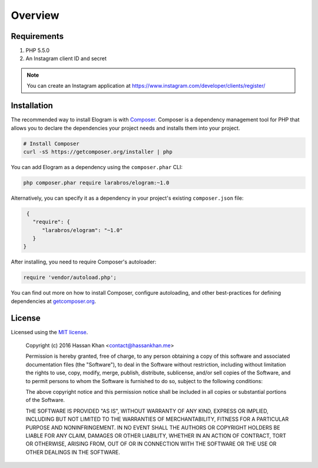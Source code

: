 ========
Overview
========

Requirements
============

#. PHP 5.5.0
#. An Instagram client ID and secret

.. note::

    You can create an Instagram application at
    https://www.instagram.com/developer/clients/register/

.. _installation:

Installation
============

The recommended way to install Elogram is with
`Composer <http://getcomposer.org>`_. Composer is a dependency management tool
for PHP that allows you to declare the dependencies your project needs and
installs them into your project.

.. code-block:: bash

    # Install Composer
    curl -sS https://getcomposer.org/installer | php

You can add Elogram as a dependency using the ``composer.phar`` CLI:

.. code-block:: bash

    php composer.phar require larabros/elogram:~1.0

Alternatively, you can specify it as a dependency in your project's
existing ``composer.json`` file:

.. code-block:: js

    {
      "require": {
         "larabros/elogram": "~1.0"
      }
   }

After installing, you need to require Composer's autoloader:

.. code-block:: php

    require 'vendor/autoload.php';

You can find out more on how to install Composer, configure autoloading, and
other best-practices for defining dependencies at `getcomposer.org <http://getcomposer.org>`_.

License
=======

Licensed using the `MIT license <http://opensource.org/licenses/MIT>`_.

    Copyright (c) 2016 Hassan Khan <contact@hassankhan.me>

    Permission is hereby granted, free of charge, to any person obtaining a copy
    of this software and associated documentation files (the "Software"), to deal
    in the Software without restriction, including without limitation the rights
    to use, copy, modify, merge, publish, distribute, sublicense, and/or sell
    copies of the Software, and to permit persons to whom the Software is
    furnished to do so, subject to the following conditions:

    The above copyright notice and this permission notice shall be included in
    all copies or substantial portions of the Software.

    THE SOFTWARE IS PROVIDED "AS IS", WITHOUT WARRANTY OF ANY KIND, EXPRESS OR
    IMPLIED, INCLUDING BUT NOT LIMITED TO THE WARRANTIES OF MERCHANTABILITY,
    FITNESS FOR A PARTICULAR PURPOSE AND NONINFRINGEMENT. IN NO EVENT SHALL THE
    AUTHORS OR COPYRIGHT HOLDERS BE LIABLE FOR ANY CLAIM, DAMAGES OR OTHER
    LIABILITY, WHETHER IN AN ACTION OF CONTRACT, TORT OR OTHERWISE, ARISING FROM,
    OUT OF OR IN CONNECTION WITH THE SOFTWARE OR THE USE OR OTHER DEALINGS IN
    THE SOFTWARE.
